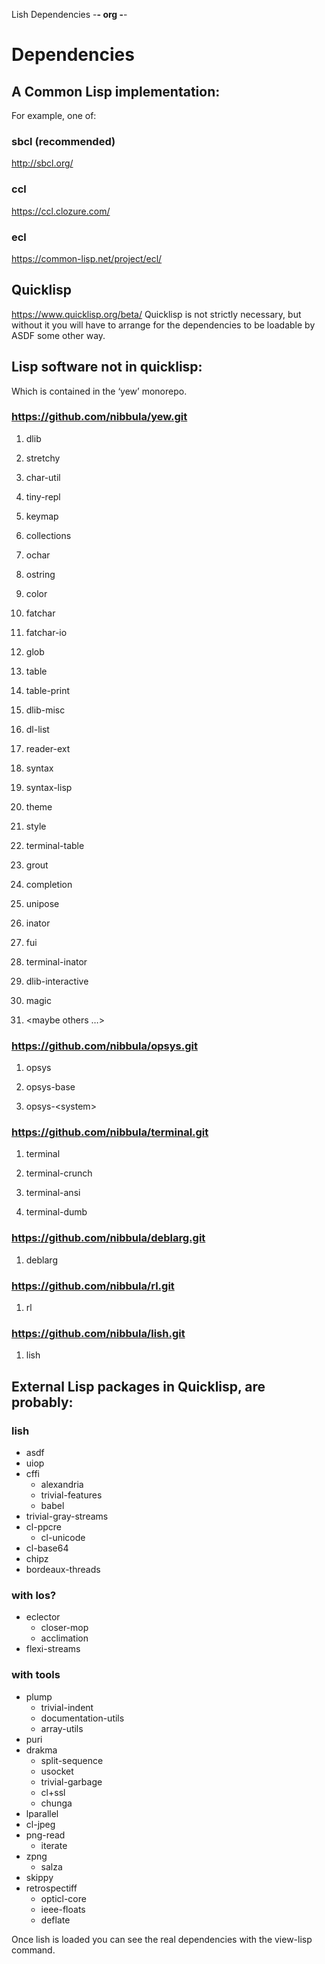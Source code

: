 Lish Dependencies                                        -*- org -*-

* Dependencies
** A Common Lisp implementation:
   For example, one of:
*** sbcl (recommended)
    http://sbcl.org/
*** ccl
    https://ccl.clozure.com/
*** ecl
    https://common-lisp.net/project/ecl/
** Quicklisp
   https://www.quicklisp.org/beta/
   Quicklisp is not strictly necessary, but without it you will have to
   arrange for the dependencies to be loadable by ASDF some other way.
** Lisp software not in quicklisp:
   Which is contained in the ‘yew’ monorepo.
*** https://github.com/nibbula/yew.git
**** dlib
**** stretchy
**** char-util
**** tiny-repl
**** keymap
**** collections
**** ochar
**** ostring
**** color
**** fatchar
**** fatchar-io
**** glob
**** table
**** table-print
**** dlib-misc
**** dl-list
**** reader-ext
**** syntax
**** syntax-lisp
**** theme
**** style
**** terminal-table
**** grout
**** completion
**** unipose
**** inator
**** fui
**** terminal-inator
**** dlib-interactive
**** magic
**** <maybe others ...>
*** https://github.com/nibbula/opsys.git
**** opsys
**** opsys-base
**** opsys-<system>
*** https://github.com/nibbula/terminal.git
**** terminal
**** terminal-crunch
**** terminal-ansi
**** terminal-dumb
*** https://github.com/nibbula/deblarg.git
**** deblarg
*** https://github.com/nibbula/rl.git
**** rl
*** https://github.com/nibbula/lish.git
**** lish
** External Lisp packages in Quicklisp, are probably:
*** lish
    - asdf
    - uiop
    - cffi
      - alexandria
      - trivial-features
      - babel
    - trivial-gray-streams
    - cl-ppcre
      - cl-unicode
    - cl-base64
    - chipz
    - bordeaux-threads
*** with los?
    - eclector
      - closer-mop
      - acclimation
    - flexi-streams
*** with tools
    - plump
      - trivial-indent
      - documentation-utils
      - array-utils
    - puri
    - drakma
      - split-sequence
      - usocket
      - trivial-garbage
      - cl+ssl
      - chunga
    - lparallel
    - cl-jpeg
    - png-read
      - iterate
    - zpng
      - salza
    - skippy
    - retrospectiff
      - opticl-core
      - ieee-floats
      - deflate

  Once lish is loaded you can see the real dependencies with the view-lisp
  command.

* COMMENT MeTaDaTa
creation date: [2020-10-19 06:12:31]
creator: "Nibby Nebbulous" <nibbula@gmail.com>
tags: lish build dependencies
